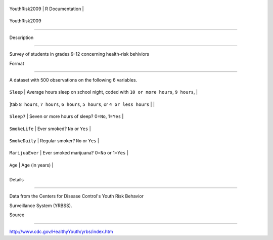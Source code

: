 +-----------------+-------------------+
| YouthRisk2009   | R Documentation   |
+-----------------+-------------------+

YouthRisk2009
-------------

Description
~~~~~~~~~~~

Survey of students in grades 9-12 concerning health-risk behiviors

Format
~~~~~~

A dataset with 500 observations on the following 6 variables.

+-----------------------------------------------------------------------------------+--------------------------------------------------------------------------------------+
| ``Sleep``                                                                         | Average hours sleep on school night, coded with ``10 or more hours``, ``9 hours``,   |
+-----------------------------------------------------------------------------------+--------------------------------------------------------------------------------------+
| ]tab ``8 hours``, ``7 hours``, ``6 hours``, ``5 hours``, or ``4 or less hours``   |                                                                                      |
+-----------------------------------------------------------------------------------+--------------------------------------------------------------------------------------+
| ``Sleep7``                                                                        | Seven or more hours of sleep? 0=\ ``No``, 1=\ ``Yes``                                |
+-----------------------------------------------------------------------------------+--------------------------------------------------------------------------------------+
| ``SmokeLife``                                                                     | Ever smoked? ``No`` or ``Yes``                                                       |
+-----------------------------------------------------------------------------------+--------------------------------------------------------------------------------------+
| ``SmokeDaily``                                                                    | Regular smoker? ``No`` or ``Yes``                                                    |
+-----------------------------------------------------------------------------------+--------------------------------------------------------------------------------------+
| ``MarijuaEver``                                                                   | Ever smoked marijuana? 0=\ ``No`` or 1=\ ``Yes``                                     |
+-----------------------------------------------------------------------------------+--------------------------------------------------------------------------------------+
| ``Age``                                                                           | Age (in years)                                                                       |
+-----------------------------------------------------------------------------------+--------------------------------------------------------------------------------------+
+-----------------------------------------------------------------------------------+--------------------------------------------------------------------------------------+

Details
~~~~~~~

Data from the Centers for Disease Control's Youth Risk Behavior
Surveillance System (YRBSS).

Source
~~~~~~

http://www.cdc.gov/HealthyYouth/yrbs/index.htm

